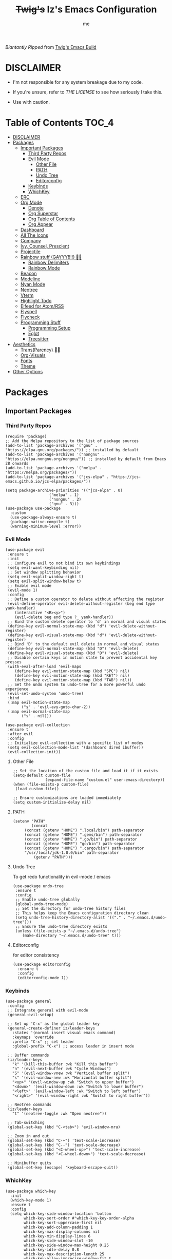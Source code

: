 
#+title: +Twig's+ Iz's Emacs Configuration
#+startup: showall
#+options: toc:4
#+author: me

#+BEGIN_HTML
<div align="left">
<img alt="GitHub Repo stars" src="https://img.shields.io/github/stars/izder456/Minimal-Emacs?style=plastic">
<img alt="Lines of code" src="https://tokei.rs/b1/github/izder456/Minimal-Emacs?category=code&style=plastic">
</div>
#+END_HTML

/Blantantly Ripped/ from [[https://git.disroot.org/twigthecat/emacs.git][Twig's Emacs Build]]

* DISCLAIMER

- I'm not responsible for any system breakage due to my code.

- If you're unsure, refer to [[LICENSE.txt][THE LICENSE]] to see how seriously I take this.

- Use with caution.

* Table of Contents :TOC_4:
- [[#disclaimer][DISCLAIMER]]
- [[#packages][Packages]]
  - [[#important-packages][Important Packages]]
    - [[#third-party-repos][Third Party Repos]]
    - [[#evil-mode][Evil Mode]]
      - [[#other-file][Other File]]
      - [[#path][PATH]]
      - [[#undo-tree][Undo Tree]]
      - [[#editorconfig][Editorconfig]]
    - [[#keybinds][Keybinds]]
    - [[#whichkey][WhichKey]]
  - [[#erc][ERC]]
  - [[#org-mode][Org Mode]]
    - [[#denote][Denote]]
    - [[#org-superstar][Org Superstar]]
    - [[#org-table-of-contents][Org Table of Contents]]
    - [[#org-appear][Org Appear]]
  - [[#dashboard][Dashboard]]
  - [[#all-the-icons][All The Icons]]
  - [[#company][Company]]
  - [[#ivy-counsel-prescient][Ivy, Counsel, Prescient]]
  - [[#projectile][Projectile]]
  - [[#rainbow-stuff-gayyy-️][Rainbow stuff (GAYYY!!!!) 🏳️‍🌈]]
    - [[#rainbow-delimiters][Rainbow Delimiters]]
    - [[#rainbow-mode][Rainbow Mode]]
  - [[#beacon][Beacon]]
  - [[#modeline][Modeline]]
  - [[#nyan-mode][Nyan Mode]]
  - [[#neotree][Neotree]]
  - [[#vterm][Vterm]]
  - [[#highlight-todo][Highlight Todo]]
  - [[#elfeed-for-atomrss][Elfeed for Atom/RSS]]
  - [[#flyspell][Flyspell]]
  - [[#flycheck][Flycheck]]
  - [[#programming-stuff][Programming Stuff]]
    - [[#programming-setup][Programming Setup]]
    - [[#eglot][Eglot]]
    - [[#treesitter][Treesitter]]
- [[#aesthetics][Aesthetics]]
  - [[#transparency-️️][Trans(Parency) 🏳️‍⚧️]]
  - [[#org-visuals][Org-Visuals]]
  - [[#fonts][Fonts]]
  - [[#theme][Theme]]
- [[#other-options][Other Options]]

* Packages
** Important Packages
*** Third Party Repos
#+begin_src elisp :tangle init.el
(require 'package)
;; Add the Melpa repository to the list of package sources
(add-to-list 'package-archives '("gnu" . "https://elpa.gnu.org/packages/")) ;; installed by default
(add-to-list 'package-archives '("nongnu" . "https://elpa.nongnu.org/nongnu/")) ;; installed by default from Emacs 28 onwards
(add-to-list 'package-archives '("melpa" . "https://melpa.org/packages/"))
(add-to-list 'package-archives '("jcs-elpa" . "https://jcs-emacs.github.io/jcs-elpa/packages/"))

(setq package-archive-priorities '(("jcs-elpa" . 0)
				   ("melpa" . 1)
				   ("nongnu" . 2)
				   ("gnu" . 3)))
(use-package use-package
  :custom
  (use-package-always-ensure t)
  (package-native-compile t)
  (warning-minimum-level :error))
#+end_src
*** Evil Mode
#+begin_src elisp :tangle init.el
(use-package evil
 :ensure t
 :init
 ;; Configure evil to not bind its own keybindings
 (setq evil-want-keybinding nil)
 ;; Set window splitting behavior
 (setq evil-vsplit-window-right t)
 (setq evil-split-window-below t)
 ;; Enable evil mode
 (evil-mode 1)
 :config
 ;; Define a custom operator to delete without affecting the register
 (evil-define-operator evil-delete-without-register (beg end type yank-handler)
    (interactive "<R><y>")
    (evil-delete beg end type ?_ yank-handler))
 ;; Bind the custom delete operator to 'd' in normal and visual states
 (define-key evil-normal-state-map (kbd "d") 'evil-delete-without-register)
 (define-key evil-visual-state-map (kbd "d") 'evil-delete-without-register)
 ;; Bind 'D' to the default evil delete in normal and visual states
 (define-key evil-normal-state-map (kbd "D") 'evil-delete)
 (define-key evil-visual-state-map (kbd "D") 'evil-delete)
 ;; Disable certain keys in motion state to prevent accidental key presses
 (with-eval-after-load 'evil-maps
    (define-key evil-motion-state-map (kbd "SPC") nil)
    (define-key evil-motion-state-map (kbd "RET") nil)
    (define-key evil-motion-state-map (kbd "TAB") nil))
 ;; Set the undo system to undo-tree for a more powerful undo experience
 (evil-set-undo-system 'undo-tree)
 :bind
 (:map evil-motion-state-map
       ("s" . 'evil-avy-goto-char-2))
 (:map evil-normal-state-map
       ("s" . nil)))

(use-package evil-collection
 :ensure t
 :after evil
 :config
 ;; Initialize evil-collection with a specific list of modes
 (setq evil-collection-mode-list '(dashboard dired ibuffer))
 (evil-collection-init))
#+end_src
**** Other File
#+begin_src elisp :tangle init.el
;; Set the location of the custom file and load it if it exists
(setq-default custom-file
              (expand-file-name "custom.el" user-emacs-directory))
(when (file-exists-p custom-file)
 (load custom-file))

;; Ensure customizations are loaded immediately
(setq custom-initialize-delay nil)
#+end_src
**** PATH
#+begin_src elisp :tangle init.el
(setenv "PATH"
        (concat
	 (concat (getenv "HOME") ".local/bin") path-separator
	 (concat (getenv "HOME") ".gems/bin") path-separator
	 (concat (getenv "HOME") ".go/bin") path-separator
	 (concat (getenv "HOME") "go/bin") path-separator
	 (concat (getenv "HOME") ".cargo/bin") path-separator
	 "/usr/local/jdk-1.8.0/bin" path-separator
         (getenv "PATH")))
#+end_src
**** Undo Tree
To get redo functionality in evil-mode / emacs
#+begin_src elisp :tangle init.el
(use-package undo-tree
 :ensure t
 :config
 ;; Enable undo-tree globally
 (global-undo-tree-mode)
 ;; Set the directory for undo-tree history files
 ;; This helps keep the Emacs configuration directory clean
 (setq undo-tree-history-directory-alist '(("." . "~/.emacs.d/undo-tree")))
 ;; Ensure the undo-tree directory exists
 (unless (file-exists-p "~/.emacs.d/undo-tree")
    (make-directory "~/.emacs.d/undo-tree" t)))
#+end_src
**** Editorconfig
for editor consistency
#+begin_src elisp :tangle init.el
(use-package editorconfig
  :ensure t
  :config
  (editorconfig-mode 1))
#+end_src
*** Keybinds
#+begin_src elisp :tangle init.el
(use-package general
 :config
 ;; Integrate general with evil-mode
 (general-evil-setup)

 ;; Set up 'C-x' as the global leader key
 (general-create-definer iz/leader-keys
   :states '(normal insert visual emacs command)
   :keymaps 'override
   :prefix "C-x" ;; set leader
   :global-prefix "C-x") ;; access leader in insert mode

 ;; Buffer commands
 (iz/leader-keys
   "k" '(kill-this-buffer :wk "Kill this buffer")
   "n" '(evil-next-buffer :wk "Cycle Windows")
   "S" '(evil-window-vnew :wk "Vertical buffer split")
   "s" '(evil-window-new :wk "Horizontal buffer split")
   "<up>" '(evil-window-up :wk "Switch to upper buffer")
   "<down>" '(evil-window-down :wk "Switch to lower buffer")
   "<left>" '(evil-window-left :wk "Switch to left buffer")
   "<right>" '(evil-window-right :wk "Switch to right buffer"))

 ;; Neotree commands
 (iz/leader-keys
   "t" '(neotree-toggle :wk "Open neotree"))

 ;; Tab-switching
 (global-set-key (kbd "C-<tab>") 'evil-window-mru)
 
 ;; Zoom in and out
 (global-set-key (kbd "C-+") 'text-scale-increase)
 (global-set-key (kbd "C--") 'text-scale-decrease)
 (global-set-key (kbd "<C-wheel-up>") 'text-scale-increase)
 (global-set-key (kbd "<C-wheel-down>") 'text-scale-decrease)

 ;; Minibuffer quits
 (global-set-key [escape] 'keyboard-escape-quit))
#+end_src
*** WhichKey
#+begin_src elisp :tangle init.el
(use-package which-key
  :init
  (which-key-mode 1)
  :ensure t
  :config
  (setq which-key-side-window-location 'bottom
        which-key-sort-order #'which-key-key-order-alpha
        which-key-sort-uppercase-first nil
        which-key-add-column-padding 1
        which-key-max-display-columns nil
        which-key-min-display-lines 6
        which-key-side-window-slot -10
        which-key-side-window-max-height 0.25
        which-key-idle-delay 0.8
        which-key-max-description-length 25
        which-key-allow-imprecise-window-fit t
        which-key-separator " → " ))
#+end_src
** ERC
#+begin_src elisp :tangle init.el
(setq erc-prompt (lambda () (concat "<" (buffer-name) ">"))
      erc-server "irc.libera.chat"
      erc-nick "izder456"
      erc-user-full-name "izder456"
      erc-autojoin-channels-alist '(("irc.libera.chat" "#openbsd-gaming" "#openbsd" "#gaygeeks")
				    ("147.185.221.20" "#general"))
      erc-auto-query 'bury
      erc-fill-column 128
      erc-fill-function 'erc-fill-static
      erc-fill-static-center 20)
#+end_src
** Org Mode
*** Denote
#+begin_src elisp :tangle init.el
(use-package denote
  :pin gnu
  :ensure t
  :config
  (setq denote-directory (expand-file-name "~/Documents/notes/denote/"))
  (setq denote-known-keywords '())
  (setq denote-file-type nil)
  (add-hook 'dired-mode-hook #'denote-dired-mode))
#+end_src
*** Org Superstar
Org bullets but better
#+begin_src elisp :tangle init.el
(use-package org-superstar
  :hook
  (org-mode . org-superstar-mode)
  :config
  (setq org-superstar-special-todo-items t)
  (setq org-superstar-headline-bullets-list '("ƛ"
					      "ꙮ"
					      "ꙭ"
					      "ꙫ"
					      "ꙩ"
					      "о"
					      "ы"
					      "ъ"
					      "ь"))
  ;; disables leading bullets
  (setq org-superstar-leading-bullet ?\s)
  (setq org-indent-mode-turns-on-hiding-stars nil))
#+end_src
*** Org Table of Contents
#+begin_src elisp :tangle init.el
(use-package toc-org
  :hook
  (org-mode . toc-org-mode)
  :commands toc-org-enable)
#+end_src
*** Org Appear
#+begin_src elisp :tangle init.el
(use-package org-appear
  :hook
  (org-mode . org-appear-mode))
#+end_src
** Dashboard
#+begin_src elisp :tangle init.el
(use-package dashboard
  :ensure t
  :init
  (setq initial-buffer-choice 'dashboard-open)
  (setq dashboard-set-heading-icons t)
  (setq dashboard-set-file-icons t)
  (setq dashboard-banner-logo-title "Cos I'm a lonely soul, and I got no friend on this road. And I'm a Mystery Jack, the lines on my hands tell me I'm on track.")
  (setq dashboard-startup-banner "~/.emacs.d/hantyumi.png")  ;; use custom image as banner
  (setq dashboard-center-content t) ;; set to 't' for centered content
  (setq dashboard-items '((recents . 5)
                          (projects . 3)
                          (agenda . 5)))
  :custom
  (dashboard-modify-heading-icons '((recents . "file-text")
                                    (bookmarks . "book")))
  :config
  (dashboard-setup-startup-hook))
#+end_src
** All The Icons
#+begin_src elisp :tangle init.el
(use-package all-the-icons
  :ensure t
  :if (display-graphic-p))

(use-package all-the-icons-dired
  :ensure t
  :config
  (add-hook 'dired-mode-hook 'all-the-icons-dired-mode)
  (setq all-the-icons-dired-monochrome nil))

(use-package all-the-icons-ivy-rich
  :ensure t
  :init (all-the-icons-ivy-rich-mode 1))
#+end_src
** Company
#+begin_src elisp :tangle init.el
(use-package company
  :ensure t
  :defer 2
  :diminish
  :custom
  (company-begin-commands '(self-insert-command))
  (company-idle-delay .05)
  (company-minimum-prefix-length 2)
  (company-show-numbers t)
  (company-tooltip-align-annotations 't)
  :config
  (global-company-mode)
  (setq lsp-completion-provider :capf))

(use-package frame-local
  :ensure t)

(use-package company-box
  :ensure t
  :after company frame-local
  :hook (company-mode . company-box-mode))
#+end_src
** Ivy, Counsel, Prescient
#+begin_src elisp :tangle init.el
(use-package counsel
  :ensure t
  :after ivy
  :diminish
  :config
  (counsel-mode)
  (setq ivy-initial-inputs-alist nil)) ;; removes starting ^ regex in M-x

(use-package ivy
  :ensure t
  :bind
  ;; ivy-resume resumes the last Ivy-based completion.
  (("C-c C-r" . ivy-resume)
   ("C-x B" . ivy-switch-buffer-other-window))
  :diminish
  :custom
  (setq ivy-use-virtual-buffers t)
  (setq ivy-count-format "(%d/%d) ")
  (setq enable-recursive-minibuffers t)
  :config
  (ivy-mode))

(use-package ivy-rich
  :after ivy
  :ensure t
  :init (ivy-rich-mode 1) ;; this gets us descriptions in M-x.
  :custom
  (ivy-virtual-abbreviate 'full
                          ivy-rich-switch-buffer-align-virtual-buffer t
                          ivy-rich-path-style 'abbrev)
  :config
  (ivy-set-display-transformer 'ivy-switch-buffer
                               'ivy-rich-switch-buffer-transformer))
(use-package prescient
  :ensure t)

(use-package ivy-prescient
  :after counsel
  :ensure t
  :config
  (ivy-prescient-mode))

(use-package company-prescient
  :after company
  :ensure t
  :config
  (company-prescient-mode))
#+end_src
** Projectile
#+begin_src elisp :tangle init.el
(use-package projectile
  :ensure t
  :config
  (projectile-mode +1))
#+end_src
** Rainbow stuff (GAYYY!!!!) 🏳️‍🌈
*** Rainbow Delimiters
#+begin_src elisp :tangle init.el
(use-package rainbow-delimiters
  :hook ((prog-mode . rainbow-delimiters-mode)
         (text-mode . rainbow-delimiters-mode)
         (sly-mode . rainbow-delimiters-mode)
         (cider-mode . rainbow-delimiters-mode)
         (geiser-mode . rainbow-delimiters-mode)
         (geiser-repl-mode . rainbow-delimiters-mode)
         (inf-elixir-mode . rainbow-delimiters-mode)
         (hy-mode . rainbow-delimiters-mode)))
#+end_src
*** Rainbow Mode
#+begin_src elisp :tangle init.el
(use-package rainbow-mode
  :diminish
  :hook org-mode prog-mode)
#+end_src
** Beacon
Shows your mouse when you make large movements
#+begin_src elisp :tangle init.el
(use-package beacon
  :ensure t
  :config
  (beacon-mode))
#+end_src
** Modeline
#+begin_src elisp :tangle init.el
(use-package doom-modeline
  :ensure t
  :init (doom-modeline-mode 1))
#+end_src
** Nyan Mode
#+begin_src elisp :tangle init.el
(use-package nyan-mode
  :ensure t
  :config
  (nyan-mode))
#+end_src
** Neotree
#+begin_src elisp :tangle init.el
(use-package neotree
  :config
  (setq neo-theme (if (display-graphic-p) 'icons 'arrow))
  (setq neo-smart-open t
        neo-show-hidden-files t
        neo-window-width 30
        neo-window-fixed-size nil
        inhibit-compacting-font-caches t
        projectile-switch-project-action 'neotree-projectile-action)
  ;; truncate long file names in neotree
  (add-hook 'neo-after-create-hook
            #'(lambda (_)
                (with-current-buffer (get-buffer neo-buffer-name)
                  (setq truncate-lines t)
                  (setq word-wrap nil)
                  (make-local-variable 'auto-hscroll-mode)
                  (setq auto-hscroll-mode nil)))))
#+end_src
** Vterm
#+begin_src elisp :tangle init.el
(use-package vterm
  :ensure t)

(use-package vterm-toggle
  :ensure t
  :after vterm
  :config
  ;; When running programs in Vterm and in 'normal' mode, make sure that ESC
  ;; kills the program as it would in most standard terminal programs.
  (evil-define-key 'normal vterm-mode-map (kbd "<escape>") 'vterm--self-insert)
  (setq vterm-toggle-fullscreen-p nil)
  (setq vterm-toggle-scope 'project)
  (add-to-list 'display-buffer-alist
               '((lambda (buffer-or-name _)
                   (let ((buffer (get-buffer buffer-or-name)))
                     (with-current-buffer buffer
                       (or (equal major-mode 'vterm-mode)
                           (string-prefix-p vterm-buffer-name (buffer-name buffer))))))
                 (display-buffer-reuse-window display-buffer-at-bottom)
                 ;;(display-buffer-reuse-window display-buffer-in-direction)
                 ;;display-buffer-in-direction/direction/dedicated is added in emacs27
                 ;;(direction . bottom)
                 ;;(dedicated . t) ;dedicated is supported in emacs27
                 (reusable-frames . visible)
                 (window-height . 0.4))))
#+end_src
** Highlight Todo
#+begin_src elisp :tangle init.el
(use-package hl-todo
  :ensure t
  :hook ((org-mode . hl-todo-mode)
         (prog-mode . hl-todo-mode))
  :config
  (setq hl-todo-highlight-punctuation ":"
        hl-todo-keyword-faces
        `(("TODO"       warning bold)
          ("FIXME"      error bold)
          ("HACK"       font-lock-constant-face bold)
          ("REVIEW"     font-lock-keyword-face bold)
          ("NOTE"       success bold)
          ("DEPRECATED" font-lock-doc-face bold))))
#+end_src
** Elfeed for Atom/RSS
#+begin_src elisp :tangle init.el
(use-package elfeed
  :ensure t
  :custom
  (elfeed-db-directory
   (expand-file-name "elfeed" user-emacs-directory)
   (elfeed-show-entry-switch 'display-buffer))
  :bind
  ("C-c w e" . elfeed)
  :config
  (setq elfeed-feeds
	'("https://xkcd.com/rss.xml"
	  "https://dataswamp.org/~solene/rss.xml"
	  "https://undeadly.org/cgi?action=rss")))

(use-package elfeed-dashboard
  :ensure t
  :config
  (setq elfeed-dashboard-file "~/.emacs.d/elfeed-dashboard.org")
  (advice-add 'elfeed-search-quit-window :after #'elfeed-dashboard-update-links))
#+end_src
** Flyspell
#+begin_src elisp :tangle init.el
(setq scheme-program-name "chicken-csi -:c")
(setq geiser-chicken-binary "chicken-csi")
(add-hook 'text-mode-hook 'flyspell-mode)
(add-hook 'prog-mode-hook 'flyspell-prog-mode)
#+end_src
** Flycheck
#+begin_src elisp :tangle init.el
(use-package flycheck
  :ensure t
  :defer t
  :diminish
  :config (global-flycheck-mode))
(use-package flycheck-projectile
  :ensure t)
(use-package flycheck-rust
  :ensure t
  :config
  (with-eval-after-load 'rust-mode
    (add-hook 'flycheck-mode-hook #'flycheck-rust-setup)))
(use-package flycheck-elixir
  :ensure t
  :config
  (with-eval-after-load 'elixir-mode
    (add-hook 'elixir-mode-hook #'flycheck-elixir-setup)))
(use-package flycheck-clojure
  :ensure t)
(use-package flycheck-raku
  :ensure t)
#+end_src
** Programming Stuff
*** Programming Setup
#+begin_src elisp :tangle init.el
;; Config modes
(use-package yaml-mode ;; Insecure Pythonic config format
  :ensure t
  :defer t)
(use-package json-mode ;; Annoying JS config format
  :ensure t
  :defer t)
(use-package toml-mode ;; Good format
  :ensure t
  :defer t)

;; Markdown
(use-package markdown-mode ;; For those not blessed by ORG-Mode
  :ensure t
  :defer t)

;; Programming Languages
(use-package rust-mode ;; C++ Replacer
  :ensure t
  :defer t)
(use-package d-mode ;; Real C++ Replacer
  :ensure t
  :defer t)
(use-package forth-mode ;; Hey, I'm weird too
  :ensure t
  :defer t)
(use-package raku-mode ;; Perl, but somehow worse
  :ensure t
  :defer t)
(use-package elixir-mode ;; Ruby, if it was functional
  :ensure t
  :defer t)

;; Lisps
(use-package clojure-mode ;; Lisp on the JVM
  :ensure t
  :defer t)
(use-package hy-mode ;; Lisp on Python
  :ensure t
  :defer t)
(use-package fennel-mode ;; Lisp on Lua
  :ensure t
  :defer t)

;; REPLs
(use-package inf-elixir ;; Inferior Mode for Elixir
  :ensure t
  :defer t)
(use-package cider ;; REPL for Clojure 
  :ensure t
  :defer t)
(use-package geiser ;; REPL for scheme
  :ensure t
  :defer t)
(use-package geiser-chicken ;; Chicken for Geiser
  :ensure t
  :defer t
  :config
  (add-hook 'geiser-mode-hook 'geiser-chicken))
(use-package sly ;; REPL for CL
  :ensure t
  :defer t
  :config
  (setq inferior-lisp-program "sbcl"))

;; Misc Programming Stuffs
(use-package clhs ;; Common Lisp Hyperspec
  :ensure t
  :config
  (autoload 'clhc-doc "clhs" "Get doc on ANSI CL" t)
  (define-key help-map "\C-l" 'clhs-doc)
  (custom-set-variables
   '(tags-apropos-additonal-actions '(("Common Lisp" clhs-doc clhs-symbols)))))

(use-package auto-virtualenv ;; For Python/Hy
  :ensure t
  :init
  (use-package pyvenv
    :ensure t)
  :config
  (add-hook 'python-mode-hook 'auto-virtualenv-set-virtualenv)
  (add-hook 'projectile-after-switch-project-hook 'auto-virtualenv-set-virtualenv))
#+end_src
*** Eglot
#+begin_src elisp :tangle init.el
(use-package eglot
  :ensure t
  :config
  (add-to-list 'eglot-server-programs '((clojure-mode . ("clojure-lsp"))))
  (add-to-list 'eglot-server-programs '((rust-mode . ("rust-analyzer"))))
  (add-to-list 'eglot-server-programs '((c++-mode . ("clangd"))))
  (add-to-list 'eglot-server-programs '((c-mode . ("clangd"))))
  :hook
  ((rust-mode . eglot)
   (clojure-mode . eglot)))
#+end_src
*** Treesitter
#+begin_src elisp :tangle init.el
(setq treesit-font-lock-level 4)

;; Tell Emacs to prefer the treesitter mode
;; You'll want to run the command `M-x treesit-install-language-grammar' before editing.
(setq major-mode-remap-alist
      '((yaml-mode . yaml-ts-mode)
        (bash-mode . bash-ts-mode)
        (js-mode . js-ts-mode)
        (typescript-mode . typescript-ts-mode)
        (rust-mode . rust-ts-mode)
        (go-mode . go-ts-mode)
        (json-mode . json-ts-mode)
        (css-mode . css-ts-mode)
        (python-mode . python-ts-mode)))

(setq treesit-language-source-alist
      '((bash "https://github.com/tree-sitter/tree-sitter-bash")
	(ocaml "https://github.com/tree-sitter/tree-sitter-ocaml")
	(perl "https://github.com/tree-sitter-perl/tree-sitter-perl")
	(css "https://github.com/tree-sitter/tree-sitter-css")
	(go "https://github.com/tree-sitter/tree-sitter-go")
	(rust "https://github.com/tree-sitter/tree-sitter-rust")
	(html "https://github.com/tree-sitter/tree-sitter-html")
	(ruby "https://github.com/tree-sitter/tree-sitter-ruby")
	(javascript "https://github.com/tree-sitter/tree-sitter-javascript" "master" "src")
	(json "https://github.com/tree-sitter/tree-sitter-json")
	(python "https://github.com/tree-sitter/tree-sitter-python")
	(typescript "https://github.com/tree-sitter/tree-sitter-typescript" "master" "typescript/src")
	(java "https://github.com/tree-sitter/tree-sitter-java")
	(scala "https://github.com/tree-sitter/tree-sitter-scala")
	(c "https://github.com/tree-sitter/tree-sitter-c")
	(cpp "https://github.com/tree-sitter/tree-sitter-cpp")))
#+end_src
* Aesthetics
** Trans(Parency) 🏳️‍⚧️
#+begin_src elisp :tangle init.el
(set-frame-parameter (selected-frame) 'alpha '(100 . 95))
(add-to-list 'default-frame-alist '(alpha . (100 . 95)))
(defun toggle-transparency ()
  (interactive)
  (let ((alpha (frame-parameter nil 'alpha)))
    (set-frame-parameter
     nil 'alpha
     (if (eql (cond ((numberp alpha) alpha)
                    ((numberp (cdr alpha)) (cdr alpha))
                    ;; Also handle undocumented (<active> <inactive>) form.
                    ((numberp (cadr alpha)) (cadr alpha)))
              100)
         '(85 . 50) '(100 . 100)))))
(global-set-key (kbd "C-c t") 'toggle-transparency)
#+end_src
** Org-Visuals
#+begin_src elisp :tangle init.el
;; org

(custom-set-faces
 '(org-level-1 ((t (:inherit outline-1 :height 1.1))))
 '(org-level-2 ((t (:inherit outline-2 :height 1.1))))
 '(org-level-3 ((t (:inherit outline-3 :height 1.1))))
 '(org-level-4 ((t (:inherit outline-4 :height 1.1))))
 '(org-level-5 ((t (:inherit outline-5 :height 1.1))))
 '(org-level-6 ((t (:inherit outline-5 :height 1.1))))
 '(org-level-7 ((t (:inherit outline-5 :height 1.1)))))

(setq org-display-custom-times t)

(setq org-pretty-entities t)
(setq org-use-sub-superscripts "{}")
(setq org-hide-emphasis-markers t)
(setq org-startup-with-inline-images t)

(add-hook 'org-mode-hook 'org-indent-mode)
(setq org-return-follows-link t)
;; Stop src blocks from auto indenting
(setq org-edit-src-content-indentation 0)

(setq org-display-custom-times t)

(setq org-pretty-entities t)
(setq org-use-sub-superscripts "{}")
(setq org-hide-emphasis-markers t)
(setq org-startup-with-inline-images t)

(add-hook 'org-mode-hook 'org-indent-mode)
(setq org-return-follows-link t)
;; Stop src blocks from auto indenting
(setq org-edit-src-content-indentation 0)
#+end_src
** Fonts
#+begin_src elisp :tangle init.el
(defun load-my-fonts (frame)
 (select-frame frame)
 (set-face-attribute 'default nil
                      :font "Spleen"
                      :weight 'regular
                      :height 120)
 (set-face-attribute 'fixed-pitch nil
                      :font "Spleen"
                      :weight 'regular
                      :height 120)
 (set-face-attribute 'variable-pitch nil
                      :font "Freeserif"
                      :weight 'regular
                      :height 1.2))

(if (daemonp)
    (add-hook 'after-make-frame-functions #'load-my-fonts)
 (load-my-fonts (selected-frame)))

;; Make sure certain org faces use the fixed-pitch face when variable-pitch-mode is on
(with-eval-after-load 'org-faces
 (set-face-attribute 'org-block nil
                      :foreground nil
                      :inherit 'fixed-pitch)
 (set-face-attribute 'org-table nil
                      :inherit 'fixed-pitch)
 (set-face-attribute 'org-formula nil
                      :inherit 'fixed-pitch)
 (set-face-attribute 'org-code nil
                      :inherit '(shadow fixed-pitch))
 (set-face-attribute 'org-verbatim nil
                      :inherit '(shadow fixed-pitch))
 (set-face-attribute 'org-special-keyword nil
                      :inherit '(font-lock-comment-face fixed-pitch))
 (set-face-attribute 'org-meta-line nil
                      :inherit '(font-lock-comment-face fixed-pitch))
 (set-face-attribute 'org-checkbox nil
                      :inherit 'fixed-pitch))

;; Set org-mode to use Variable pitch
(add-hook 'org-mode-hook 'variable-pitch-mode)
(add-hook 'org-mode-hook 'visual-line-mode)
#+end_src
** Theme
#+begin_src elisp :tangle init.el
(add-to-list 'custom-theme-load-path "~/.emacs.d/themes/")
(use-package doom-themes
  :pin melpa
  :ensure t
  :config
  ;; Global settings (defaults)
  (setq doom-themes-enable-bold nil    ; if nil, bold is universally disabled
        doom-themes-enable-italic t) ; if nil, italics is universally disabled
  (load-theme 'doom-gruvbox t)

  ;; Enable flashing mode-line on errors
  (doom-themes-visual-bell-config)
  ;; Enable custom neotree theme (all-the-icons must be installed!)
  (doom-themes-neotree-config))
#+end_src
* Other Options
#+begin_src elisp :tangle init.el
;; Changing the backup file path
(defun iz/backup-file-name (fpath)
  "Return a new file path of a given file path.
If the new path's directories does not exist, create them."
  (let* ((backupRootDir "~/.emacs.d/emacs-backup/")
         (filePath (replace-regexp-in-string "[A-Za-z]:" "" fpath )) ; remove Windows driver letter in path
         (backupFilePath (replace-regexp-in-string "//" "/" (concat backupRootDir filePath "~") )))
    (make-directory (file-name-directory backupFilePath) (file-name-directory backupFilePath))
    backupFilePath))
(setq make-backup-file-name-function 'iz/backup-file-name)

;; disable size hinting
(setq frame-resize-pixelwise t)

;; save minibuffer history
(savehist-mode 1)

(setq-default left-margin-width 5 right-margin-width 5) ; Define new widths.
(set-window-buffer nil (current-buffer)) ; Use them now.

;; smooth scrolling
(setq scroll-step           1
      scroll-conservatively 10000)

;; LaTeX
(setq org-latex-compiler "xelatex")
(setq org-latex-pdf-process '("xelatex %f"))

;; the gtk stuff
(menu-bar-mode -1)
(tool-bar-mode -1)
(scroll-bar-mode -1)

(delete-selection-mode 1)    ;; You can select text and delete it by typing.
(electric-indent-mode 1)
(electric-pair-mode 1)       ;; Turns on automatic parens pairing

(global-auto-revert-mode t)  ;; Automatically show changes if the file has changed

;; i want line numbers when i program !!
(add-hook 'prog-mode-hook 'display-line-numbers-mode)
(add-hook 'text-mode-hook 'visual-line-mode)
#+end_src

